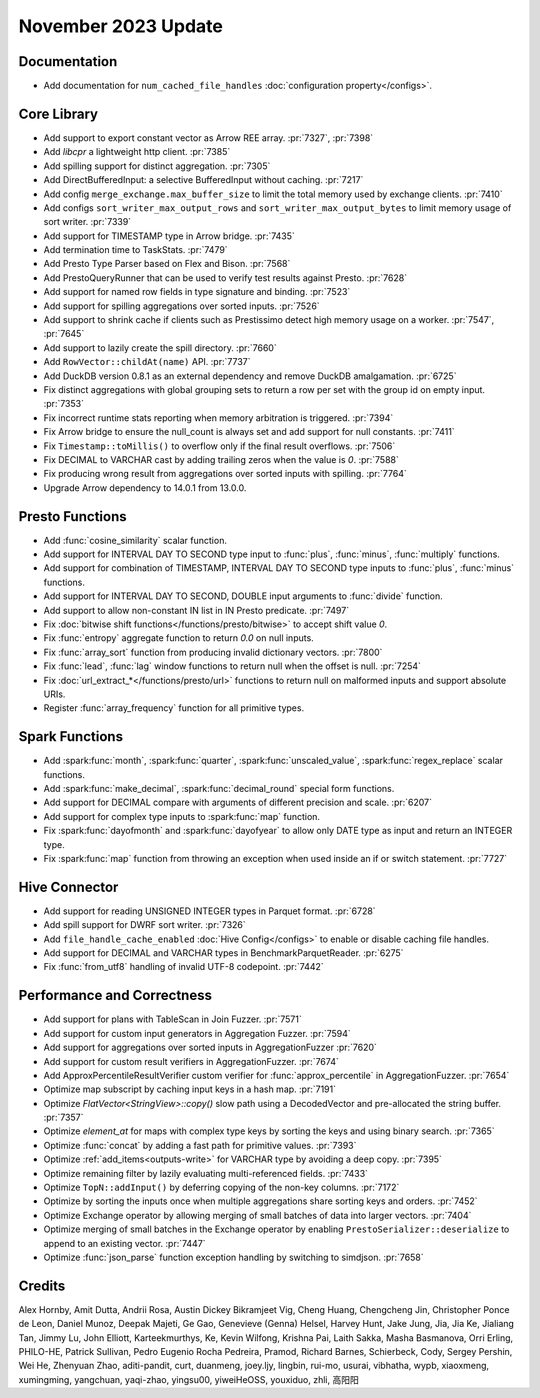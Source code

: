 ********************
November 2023 Update
********************

Documentation
=============
* Add documentation for ``num_cached_file_handles`` :doc:`configuration property</configs>`.


Core Library
============
* Add support to export constant vector as Arrow REE array. :pr:`7327`, :pr:`7398`
* Add `libcpr` a lightweight http client. :pr:`7385`
* Add spilling support for distinct aggregation. :pr:`7305`
* Add DirectBufferedInput: a selective BufferedInput without caching. :pr:`7217`
* Add config ``merge_exchange.max_buffer_size`` to limit the total memory used by exchange clients. :pr:`7410`
* Add configs ``sort_writer_max_output_rows`` and ``sort_writer_max_output_bytes`` to limit memory usage of sort writer. :pr:`7339`
* Add support for TIMESTAMP type in Arrow bridge. :pr:`7435`
* Add termination time to TaskStats. :pr:`7479`
* Add Presto Type Parser based on Flex and Bison. :pr:`7568`
* Add PrestoQueryRunner that can be used to verify test results against Presto. :pr:`7628`
* Add support for named row fields in type signature and binding. :pr:`7523`
* Add support for spilling aggregations over sorted inputs. :pr:`7526`
* Add support to shrink cache if clients such as Prestissimo detect high memory usage on a worker. :pr:`7547`, :pr:`7645`
* Add support to lazily create the spill directory. :pr:`7660`
* Add ``RowVector::childAt(name)`` API. :pr:`7737`
* Add DuckDB version 0.8.1 as an external dependency and remove DuckDB amalgamation. :pr:`6725`
* Fix distinct aggregations with global grouping sets to return a row per set with the group id on empty input. :pr:`7353`
* Fix incorrect runtime stats reporting when memory arbitration is triggered. :pr:`7394`
* Fix Arrow bridge to ensure the null_count is always set and add support for null constants. :pr:`7411`
* Fix ``Timestamp::toMillis()`` to overflow only if the final result overflows. :pr:`7506`
* Fix DECIMAL to VARCHAR cast by adding trailing zeros when the value is `0`. :pr:`7588`
* Fix producing wrong result from aggregations over sorted inputs with spilling. :pr:`7764`
* Upgrade Arrow dependency to 14.0.1 from 13.0.0.

Presto Functions
================
* Add :func:`cosine_similarity` scalar function.
* Add support for INTERVAL DAY TO SECOND type input to :func:`plus`, :func:`minus`, :func:`multiply` functions.
* Add support for combination of TIMESTAMP, INTERVAL DAY TO SECOND type inputs to :func:`plus`, :func:`minus` functions.
* Add support for INTERVAL DAY TO SECOND, DOUBLE input arguments to :func:`divide` function.
* Add support to allow non-constant IN list in IN Presto predicate. :pr:`7497`
* Fix :doc:`bitwise shift functions</functions/presto/bitwise>` to accept shift value `0`.
* Fix :func:`entropy` aggregate function to return `0.0` on null inputs.
* Fix :func:`array_sort` function from producing invalid dictionary vectors. :pr:`7800`
* Fix :func:`lead`, :func:`lag` window functions to return null when the offset is null. :pr:`7254`
* Fix :doc:`url_extract_*</functions/presto/url>` functions to return null on malformed inputs and support absolute URIs.
* Register :func:`array_frequency` function for all primitive types.

Spark Functions
===============
* Add :spark:func:`month`, :spark:func:`quarter`, :spark:func:`unscaled_value`, :spark:func:`regex_replace`
  scalar functions.
* Add :spark:func:`make_decimal`, :spark:func:`decimal_round` special form functions.
* Add support for DECIMAL compare with arguments of different precision and scale. :pr:`6207`
* Add support for complex type inputs to :spark:func:`map` function.
* Fix :spark:func:`dayofmonth` and :spark:func:`dayofyear` to allow only DATE type as input and return an INTEGER type.
* Fix :spark:func:`map` function from throwing an exception when used inside an if or switch statement. :pr:`7727`

Hive Connector
==============
* Add support for reading UNSIGNED INTEGER types in Parquet format. :pr:`6728`
* Add spill support for DWRF sort writer. :pr:`7326`
* Add ``file_handle_cache_enabled`` :doc:`Hive Config</configs>` to enable or disable caching file handles.
* Add support for DECIMAL and VARCHAR types in BenchmarkParquetReader. :pr:`6275`
* Fix :func:`from_utf8` handling of invalid UTF-8 codepoint. :pr:`7442`


Performance and Correctness
===========================
* Add support for plans with TableScan in Join Fuzzer. :pr:`7571`
* Add support for custom input generators in Aggregation Fuzzer. :pr:`7594`
* Add support for aggregations over sorted inputs in AggregationFuzzer :pr:`7620`
* Add support for custom result verifiers in AggregationFuzzer. :pr:`7674`
* Add ApproxPercentileResultVerifier custom verifier for :func:`approx_percentile` in AggregationFuzzer. :pr:`7654`
* Optimize map subscript by caching input keys in a hash map. :pr:`7191`
* Optimize `FlatVector<StringView>::copy()` slow path using a DecodedVector and pre-allocated the string buffer. :pr:`7357`
* Optimize `element_at` for maps with complex type keys by sorting the keys and using binary search. :pr:`7365`
* Optimize :func:`concat` by adding a fast path for primitive values. :pr:`7393`
* Optimize :ref:`add_items<outputs-write>` for VARCHAR type by avoiding a deep copy. :pr:`7395`
* Optimize remaining filter by lazily evaluating multi-referenced fields. :pr:`7433`
* Optimize ``TopN::addInput()`` by deferring copying of the non-key columns. :pr:`7172`
* Optimize by sorting the inputs once when multiple aggregations share sorting keys and orders. :pr:`7452`
* Optimize Exchange operator by allowing merging of small batches of data into larger vectors. :pr:`7404`
* Optimize merging of small batches in the Exchange operator by enabling ``PrestoSerializer::deserialize`` to append to
  an existing vector. :pr:`7447`
* Optimize :func:`json_parse` function exception handling by switching to simdjson. :pr:`7658`

Credits
=======
Alex Hornby, Amit Dutta, Andrii Rosa, Austin Dickey Bikramjeet Vig, Cheng Huang, Chengcheng Jin, Christopher Ponce de Leon,
Daniel Munoz, Deepak Majeti, Ge Gao, Genevieve (Genna) Helsel, Harvey Hunt, Jake Jung, Jia, Jia Ke, Jialiang Tan,
Jimmy Lu, John Elliott, Karteekmurthys, Ke, Kevin Wilfong, Krishna Pai, Laith Sakka, Masha Basmanova, Orri Erling,
PHILO-HE, Patrick Sullivan, Pedro Eugenio Rocha Pedreira, Pramod, Richard Barnes, Schierbeck, Cody, Sergey Pershin,
Wei He, Zhenyuan Zhao, aditi-pandit, curt, duanmeng, joey.ljy, lingbin, rui-mo, usurai, vibhatha, wypb, xiaoxmeng,
xumingming, yangchuan, yaqi-zhao, yingsu00, yiweiHeOSS, youxiduo, zhli, 高阳阳